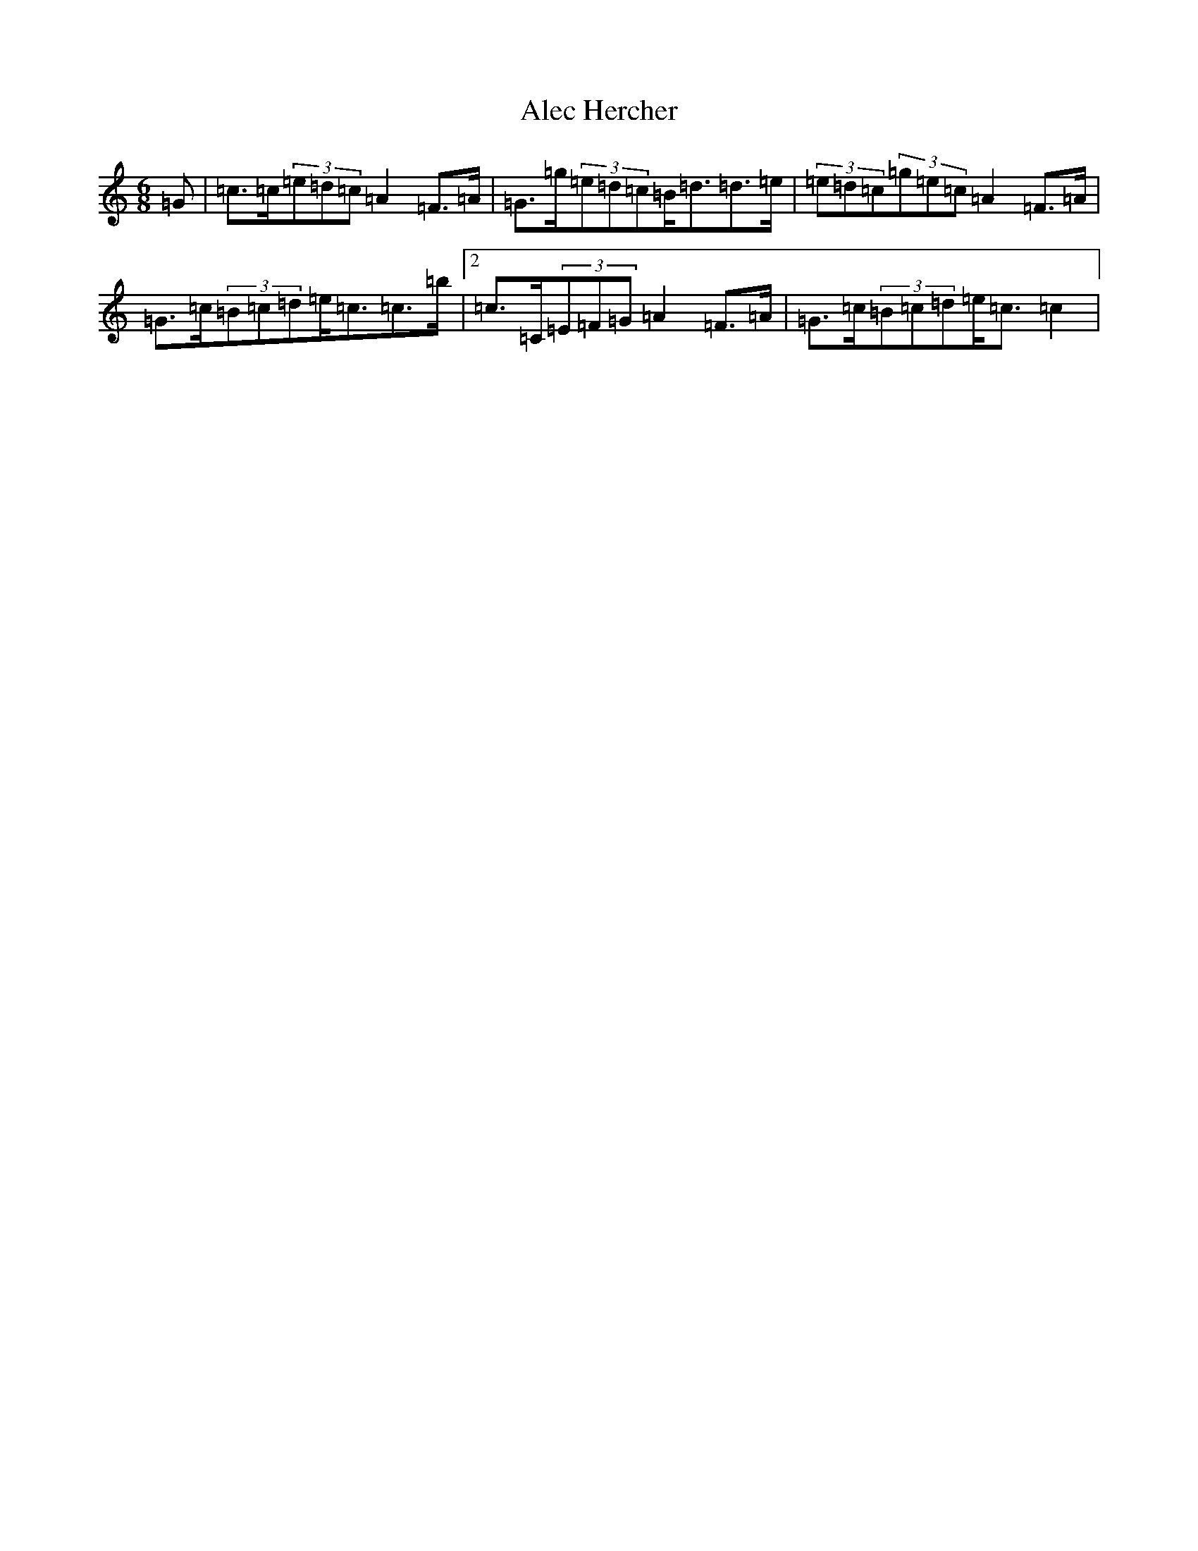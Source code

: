 X: 420
T: Alec Hercher
S: https://thesession.org/tunes/3455#setting3455
Z: A Major
R: jig
M:6/8
L:1/8
K: C Major
=G|=c>=c(3=e=d=c=A2=F>=A|=G>=g(3=e=d=c=B<=d=d>=e|(3=e=d=c(3=g=e=c=A2=F>=A|=G>=c(3=B=c=d=e<=c=c>=b|2=c>=C(3=E=F=G=A2=F>=A|=G>=c(3=B=c=d=e<=c=c2|